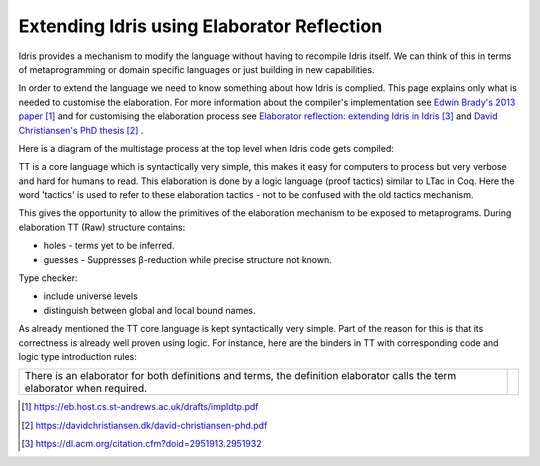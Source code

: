 Extending Idris using Elaborator Reflection
===========================================

Idris provides a mechanism to modify the language without having to recompile Idris itself. We can think of this in terms of metaprogramming or domain specific languages or just building in new capabilities.

In order to extend the language we need to know something about how Idris is complied. This page explains only what is needed to customise the elaboration. For more information about the compiler's implementation see `Edwin Brady's 2013 paper`_ and for customising the elaboration process see `Elaborator reflection: extending Idris in Idris`_ and `David Christiansen's PhD thesis`_ .

Here is a diagram of the multistage process at the top level when Idris code gets compiled:

.. image:: ../image/idrisTopLevel.png
   :width: 484px
   :height: 147px

TT is a core language which is syntactically very simple, this makes it easy for computers to process but very verbose and hard for humans to read. This elaboration is done by a logic language (proof tactics) similar to LTac in Coq. Here the word 'tactics' is used to refer to these elaboration tactics - not to be confused with the old tactics mechanism.

.. image:: ../image/compareToProofAssist.png
   :width: 229px
   :height: 114px

This gives the opportunity to allow the primitives of the elaboration mechanism  to be exposed to metaprograms.
During elaboration TT (Raw) structure contains:

- holes - terms yet to be inferred.
- guesses - Suppresses β-reduction while precise structure not known.

Type checker:

- include universe levels
- distinguish between global and local bound names.

.. image:: ../image/elabOverview.png
   :width: 268px
   :height: 219px

As already mentioned the TT core language is kept syntactically very simple. Part of the reason for this is that its correctness is already well proven using logic. For instance, here are the binders in TT with corresponding code and logic type introduction rules:

.. image:: ../image/binders.png
   :width: 310px
   :height: 203px

.. list-table::

   * - There is an elaborator for both definitions and terms, the definition elaborator calls the term elaborator when required.
     - .. image:: ../image/elab.png
          :width: 141px
          :height: 145px

.. target-notes::
.. _`Edwin Brady's 2013 paper`: https://eb.host.cs.st-andrews.ac.uk/drafts/impldtp.pdf
.. _`David Christiansen's PhD thesis`: https://davidchristiansen.dk/david-christiansen-phd.pdf
.. _`Elaborator reflection: extending Idris in Idris`: https://dl.acm.org/citation.cfm?doid=2951913.2951932




